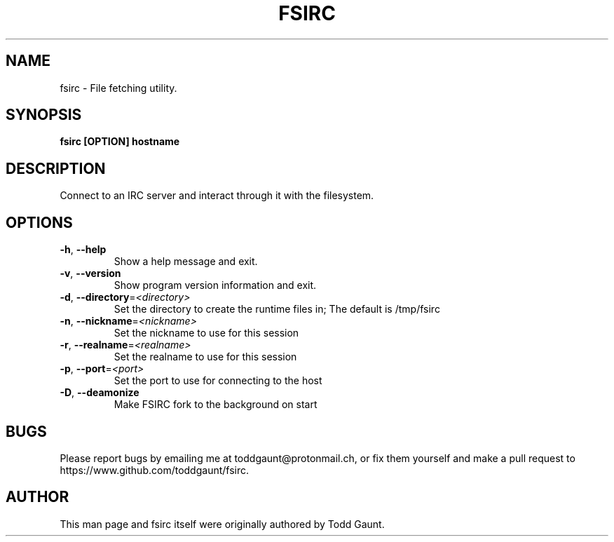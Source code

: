 .TH FSIRC 1 fsirc VERSION
.SH NAME
fsirc - File fetching utility.

.SH SYNOPSIS
.B fsirc [OPTION] hostname
.PP

.SH DESCRIPTION
Connect to an IRC server and interact through it with the filesystem.

.SH OPTIONS
.TP
.BR \-h , \ \-\-help
Show a help message and exit.
.TP
.BR \-v , \ \-\-version
Show program version information and exit.
.TP
.BR \-d , \ \-\-directory = \fI<directory>\fP
Set the directory to create the runtime files in; The default is /tmp/fsirc
.TP
.BR \-n , \ \-\-nickname = \fI<nickname>\fP
Set the nickname to use for this session
.TP
.BR \-r , \ \-\-realname = \fI<realname>\fP
Set the realname to use for this session
.TP
.BR \-p , \ \-\-port = \fI<port>\fP
Set the port to use for connecting to the host
.TP
.BR \-D , \ \-\-deamonize
Make FSIRC fork to the background on start

.SH BUGS
Please report bugs by emailing me at toddgaunt@protonmail.ch, or fix them
yourself and make a pull request to https://www.github.com/toddgaunt/fsirc.

.SH AUTHOR
This man page and fsirc itself were originally authored by Todd Gaunt.
